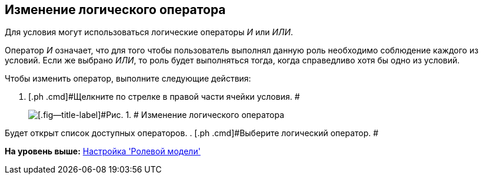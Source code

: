 [[ariaid-title1]]
== Изменение логического оператора

Для условия могут использоваться логические операторы [.keyword .parmname]_И_ или [.keyword .parmname]_ИЛИ_.

Оператор _И_ означает, что для того чтобы пользователь выполнял данную роль необходимо соблюдение каждого из условий. Если же выбрано _ИЛИ_, то роль будет выполняться тогда, когда справедливо хотя бы одно из условий.

Чтобы изменить оператор, выполните следующие действия:

. [.ph .cmd]#Щелкните по стрелке в правой части ячейки условия. #
+
image::images/rol_Operator_change.png[[.fig--title-label]#Рис. 1. # Изменение логического оператора]

Будет открыт список доступных операторов.
. [.ph .cmd]#Выберите логический оператор. #

*На уровень выше:* xref:../pages/rol_RoleModel.adoc[Настройка 'Ролевой модели']

